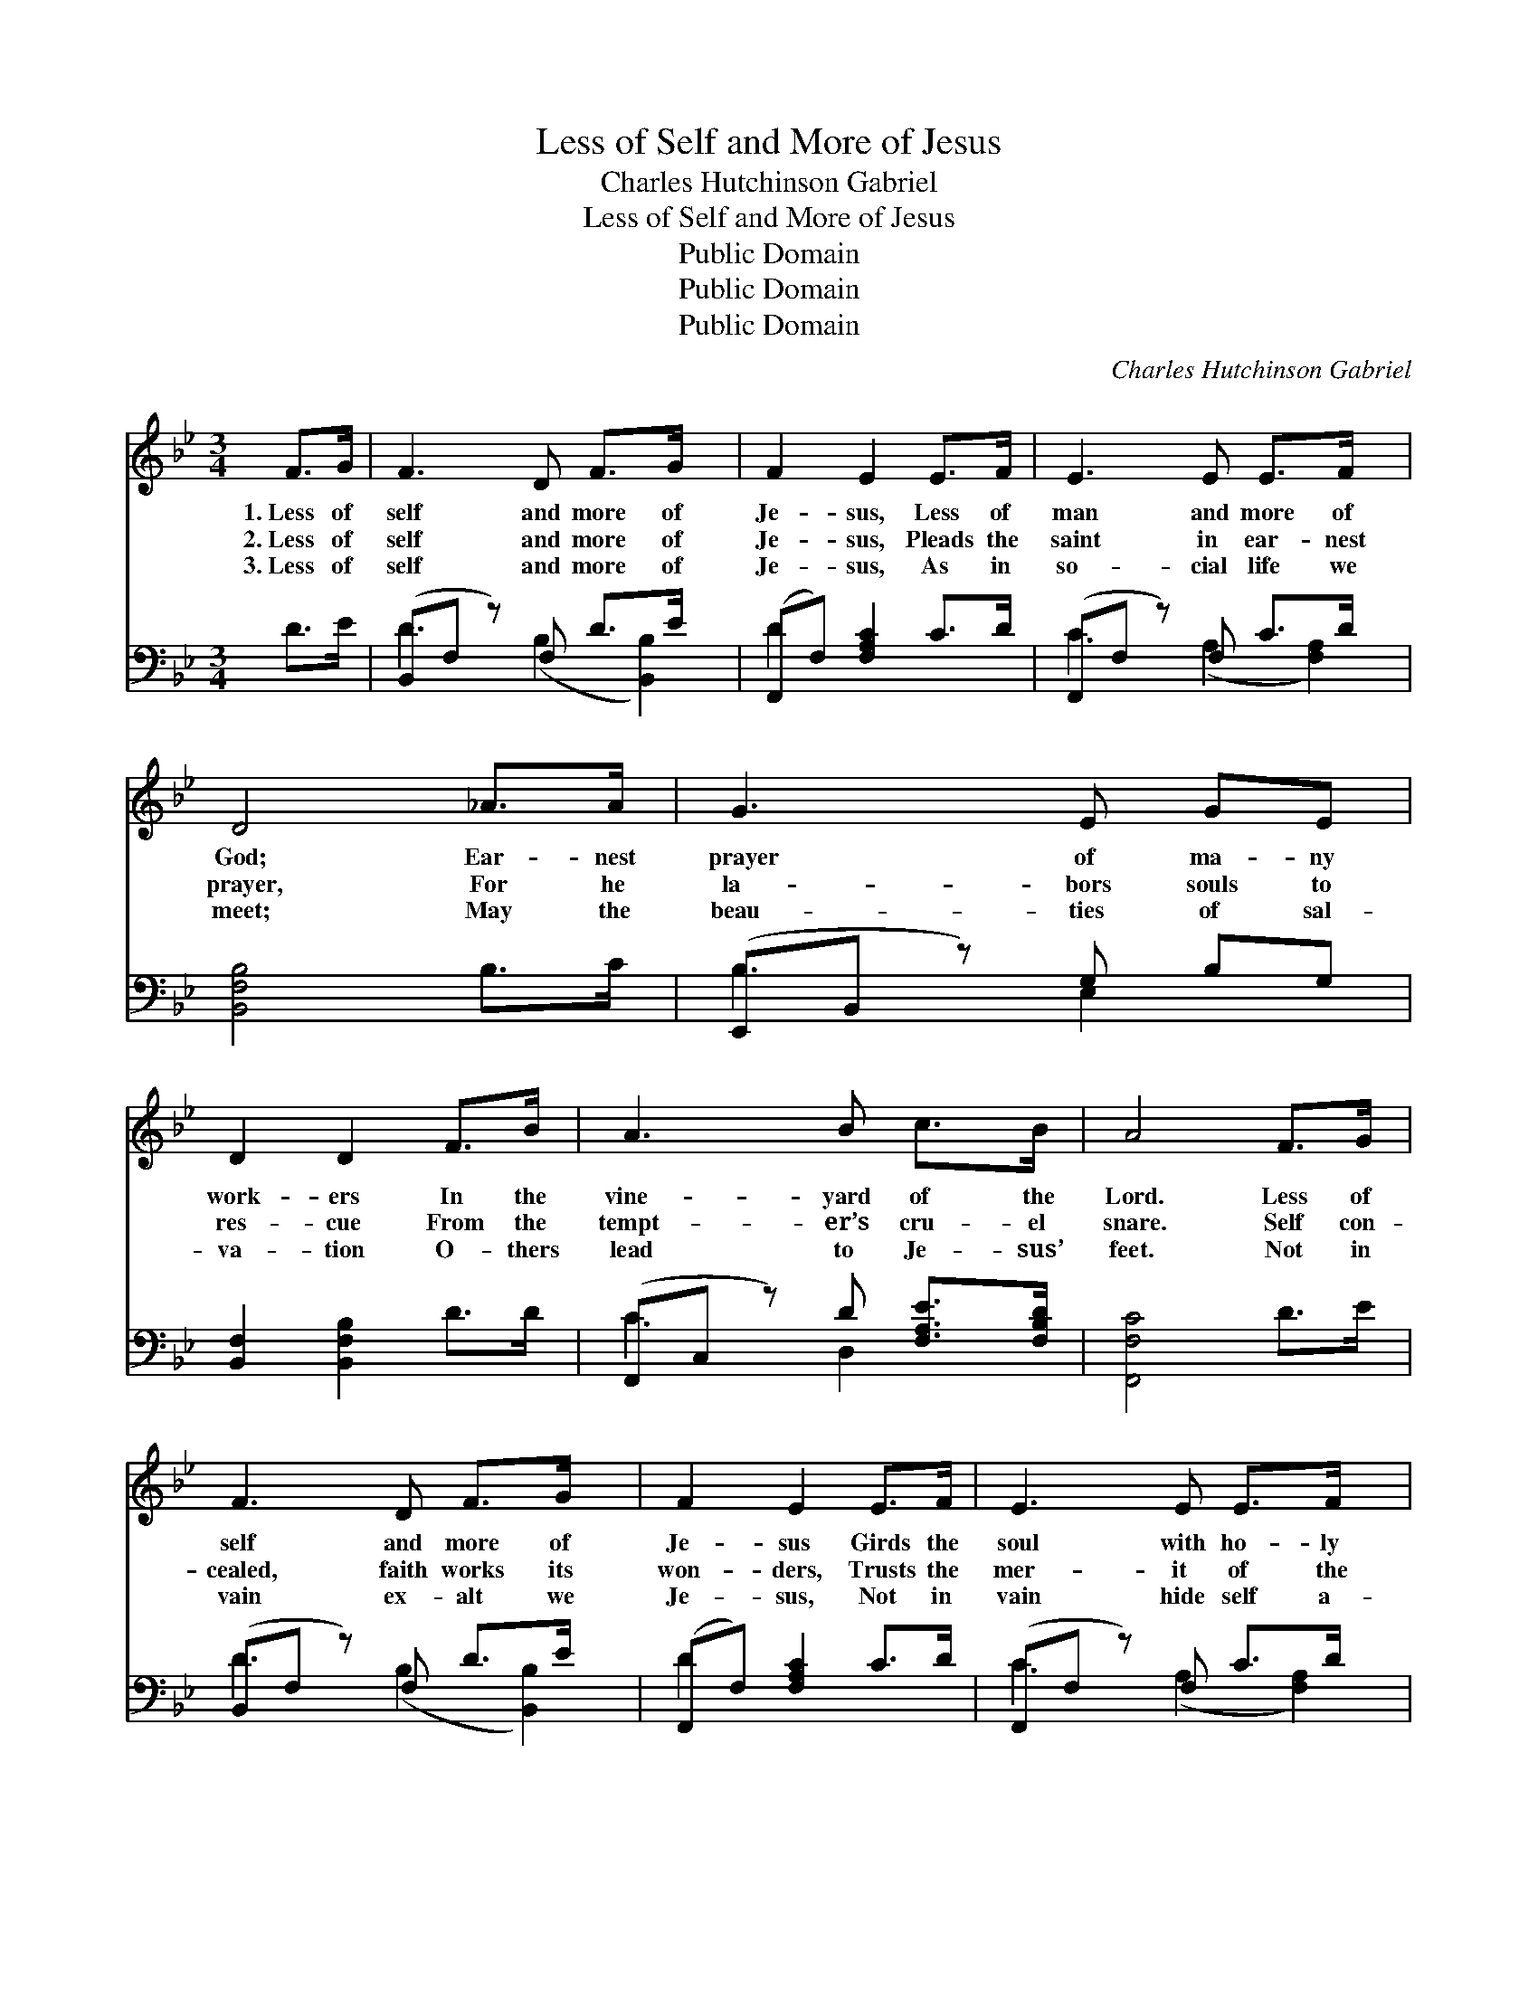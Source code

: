 X:1
T:Less of Self and More of Jesus
T:Charles Hutchinson Gabriel
T:Less of Self and More of Jesus
T:Public Domain
T:Public Domain
T:Public Domain
C:Charles Hutchinson Gabriel
Z:Public Domain
%%score 1 ( 2 3 )
L:1/8
M:3/4
K:Bb
V:1 treble 
V:2 bass 
V:3 bass 
V:1
 F>G | F3 D F>G x | F2 E2 E>F | E3 E E>F x | D4 _A>A | G3 E GE | D2 D2 F>B | A3 B c>B | A4 F>G | %9
w: 1.~Less of|self and more of|Je- sus, Less of|man and more of|God; Ear- nest|prayer of ma- ny|work- ers In the|vine- yard of the|Lord. Less of|
w: 2.~Less of|self and more of|Je- sus, Pleads the|saint in ear- nest|prayer, For he|la- bors souls to|res- cue From the|tempt- er’s cru- el|snare. Self con-|
w: 3.~Less of|self and more of|Je- sus, As in|so- cial life we|meet; May the|beau- ties of sal-|va- tion O- thers|lead to Je- sus’|feet. Not in|
 F3 D F>G x | F2 E2 E>F | E3 E E>F x | D4 _A>A | G3 E GE x | D2 D2 F>G | E3 E E>F | D4 || %17
w: self and more of|Je- sus Girds the|soul with ho- ly|pow’r, Bright- ens|life, and sweet- ens|la- bor, In the|use of ev- ery|hour.|
w: cealed, faith works its|won- ders, Trusts the|mer- it of the|blood; Claims for|Christ the sin- ner’s|ran- som, Leads the|pen- i- tent to|God.|
w: vain ex- alt we|Je- sus, Not in|vain hide self a-|way; Great the|joy and sweet the|plea- sure Heav- en|grants us on our|way.|
"^Refrain" _A>A | G3 G G>_G | F2 F2 D>E | F3 B d>B | A4 F>G | F3 D F>^F x | G2 G2 F>E | D3 F F>E | %25
w: ||||||||
w: Less of|self and more of|Je- sus; Less of|man and more of|God; Ear- nest|prayer of ma- ny|work- ers In the|vine- yard of the|
w: ||||||||
 D4 |] %26
w: |
w: Lord.|
w: |
V:2
 D>E | (B,,F, z) F, D>E x | (F,,F,) [F,A,C]2 C>D | (F,,F, z) F, C>D x | [B,,F,B,]4 B,>C | %5
 (E,,B,, z) G, B,G, | [B,,F,]2 [B,,F,B,]2 D>D | (F,,C, z) D [F,A,E]>[F,B,D] | [F,,F,C]4 D>E | %9
 (B,,F, z) F, D>E x | (F,,F,) [F,A,C]2 C>D | (F,,F, z) F, C>D x | [B,,F,B,]4 B,>C | %13
 (E,,B,, z) G, B,G, x | [B,,F,]2 [B,,F,B,]2 D>E | (F,,C, A,)F, C>E | [B,,F,B,]4 || [D,B,]>[D,B,] | %18
 (E,,B,, E,)[G,B,] [E,B,E]>[E,B,] | [B,,B,D]2 [B,,B,D]2 B,>C | (B,,F, B,)[F,D] [B,,B,F]>[B,,F,D] | %21
 (F,,C, D,2) D>E | (B,,F, z) F, D>D x | (E,,B,,) [E,B,]2 A,>G, | [F,,F,]3 [F,B,D] [F,B,D]>[F,C] | %25
 [B,,F,B,]4 |] %26
V:3
 x2 | D3 (B,2 [B,,B,]2) | D2 x4 | C3 (A,2 [F,A,]2) | x6 | B,3 E,2 x | x6 | C3 D,2 x | x6 | %9
 D3 (B,2 [B,,B,]2) | D2 x4 | C3 (A,2 [F,A,]2) | x4 B,,2 | B,3 (E,2 E,2) | x6 | C3 [F,A,]2 x | x4 || %17
 x2 | E3 x3 | x6 | D3 x3 | C4 x2 | D3 (B,2 [B,,B,]2) | C2 x E,2 x | x6 | x4 |] %26

